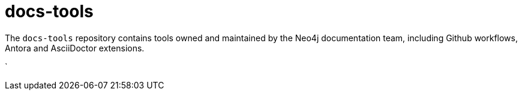 # docs-tools

The `docs-tools` repository contains tools owned and maintained by the Neo4j documentation team, including Github workflows, Antora and AsciiDoctor extensions.

`